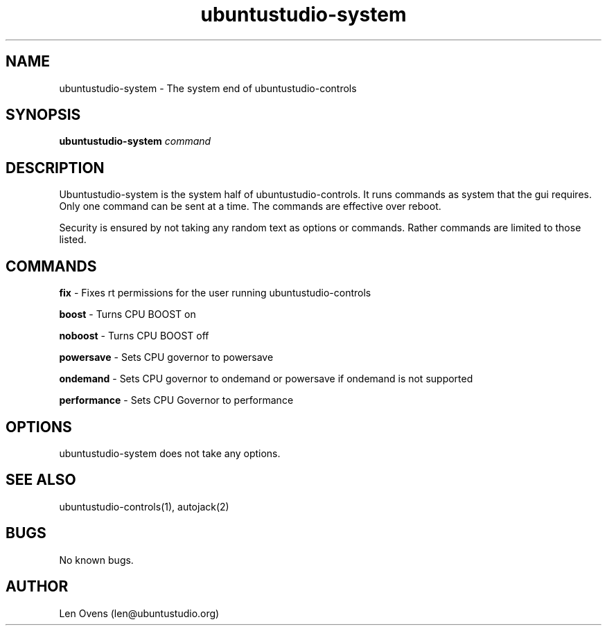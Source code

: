 .TH ubuntustudio-system 2 "16 June 2018" "version 1.5"
.SH NAME
ubuntustudio-system \- The system end of ubuntustudio-controls
.SH SYNOPSIS
.BI "ubuntustudio-system " "command"
.SH DESCRIPTION
Ubuntustudio-system is the system half of ubuntustudio-controls. It runs
commands as system that the gui requires. Only one command can be sent at
a time. The commands are effective over reboot.
.LP
Security is ensured by not taking any random text as options or commands.
Rather commands are limited to those listed.
.SH COMMANDS
.B fix
- Fixes rt permissions for the user running ubuntustudio-controls
.LP
.B boost
- Turns CPU BOOST on
.LP
.B noboost
- Turns CPU BOOST off
.LP
.B powersave
- Sets CPU governor to powersave
.LP
.B ondemand
- Sets CPU governor to ondemand or powersave if ondemand is not supported
.LP
.B performance
- Sets CPU Governor to performance
.SH OPTIONS
ubuntustudio-system does not take any options.
.SH SEE ALSO
ubuntustudio-controls(1), autojack(2)
.SH BUGS
No known bugs.
.SH AUTHOR
Len Ovens (len@ubuntustudio.org)
